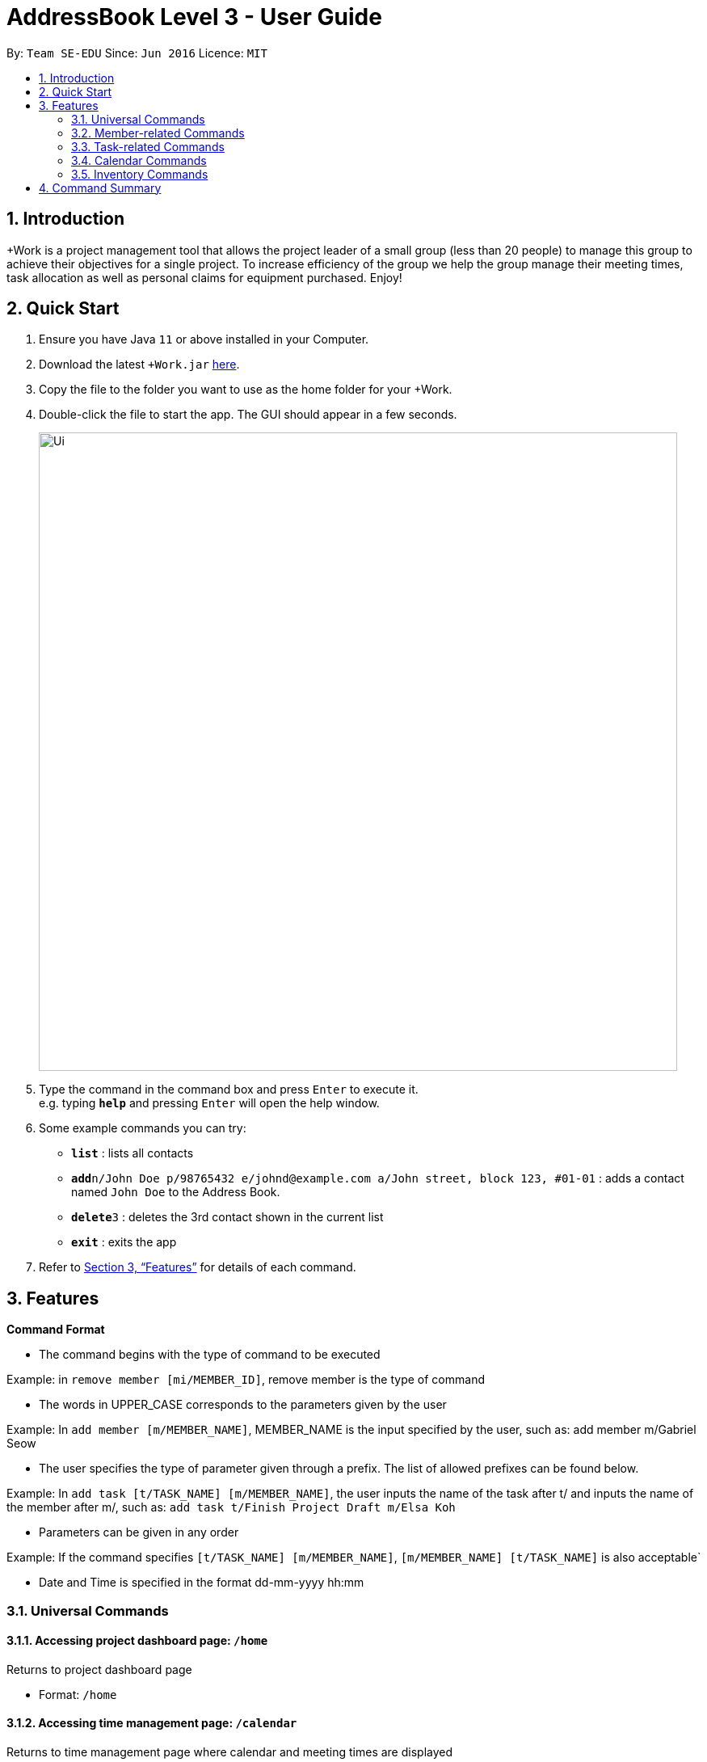 = AddressBook Level 3 - User Guide
:site-section: UserGuide
:toc:
:toc-title:
:toc-placement: preamble
:sectnums:
:imagesDir: images
:stylesDir: stylesheets
:xrefstyle: full
:experimental:
ifdef::env-github[]
:tip-caption: :bulb:
:note-caption: :information_source:
endif::[]
:repoURL: https://github.com/se-edu/addressbook-level3

By: `Team SE-EDU`      Since: `Jun 2016`      Licence: `MIT`

== Introduction

+Work is a project management tool that allows the project leader of a small group (less than 20 people) to manage this group to achieve their objectives for a single project. To increase efficiency of the group we help the group manage their meeting times, task allocation as well as personal claims for equipment purchased. Enjoy!

== Quick Start

.  Ensure you have Java `11` or above installed in your Computer.
.  Download the latest `+Work.jar` link:{repoURL}/releases[here].
.  Copy the file to the folder you want to use as the home folder for your +Work.
.  Double-click the file to start the app. The GUI should appear in a few seconds.
+
image::Ui.png[width="790"]
+
.  Type the command in the command box and press kbd:[Enter] to execute it. +
e.g. typing *`help`* and pressing kbd:[Enter] will open the help window.
.  Some example commands you can try:

* *`list`* : lists all contacts
* **`add`**`n/John Doe p/98765432 e/johnd@example.com a/John street, block 123, #01-01` : adds a contact named `John Doe` to the Address Book.
* **`delete`**`3` : deletes the 3rd contact shown in the current list
* *`exit`* : exits the app

.  Refer to <<Features>> for details of each command.

[[Features]]
== Features

====
****
*Command Format*

* The command begins with the type of command to be executed

Example: in `remove member [mi/MEMBER_ID]`, remove member is the type of command

* The words in UPPER_CASE corresponds to the parameters given by the user 

Example: In `add member [m/MEMBER_NAME]`, MEMBER_NAME is the input specified by the user, such as: add member m/Gabriel Seow

* The user specifies the type of parameter given through a prefix. The list of allowed prefixes can be found below.

Example: In `add task [t/TASK_NAME] [m/MEMBER_NAME]`, the user inputs the name of the task after t/ and inputs the name of the member after m/, such as:
`add task t/Finish Project Draft m/Elsa Koh`

* Parameters can be given in any order

Example: If the command specifies `[t/TASK_NAME] [m/MEMBER_NAME]`,
`[m/MEMBER_NAME] [t/TASK_NAME]` is also acceptable`

* Date and Time is specified in the format dd-mm-yyyy hh:mm
****
====

=== Universal Commands

==== Accessing project dashboard page: `/home`
Returns to project dashboard page

* Format: `/home`

==== Accessing time management page: `/calendar`
Returns to time management page where calendar and meeting times are displayed

* Format: `/calendar`

==== Accessing inventory management page: `/inventory`
Returns to inventory management page 

* Format: `/inventory` 

==== View help: `/help`
Displays a list of possible commands for the user 

* Format: `/help`

=== Member-related Commands

==== Add a member: `add member`

Adds a team member to the list of team members

* Format: `add member [m/MEMBER_NAME]`	

* Example: 
`add member m/Gabriel Seow`
`add member m/Abhinav Ramnath`

==== List existing members: `list members`

Shows a list of all team members in the dashboard

* Format: `list members`

==== Remove a member: `remove member`

Removes a team member from the dashboard, and removes the team member from associated tasks

* Format: `remove member [mi/MEMBER_ID]`

* Example:
  
`remove member mi/9`
  
Removes the member with member ID 9 from the dashboard and removes her from associated tasks 
 
==== Assign a task to a member: `assign`

Assigns a task to the specified team member 

* Format: `assign [ti/TASK_ID] [mi/MEMBER_ID]`

* Example: 

`assign ti/5 m/3`

Assigns the task with ID 5 to the team member 3

==== Remove a task for a member: `fire`

Removes a task for the specified team member

* Format: `fire [ti/TASK_ID] [mi/MEMBER_ID]`

* Example: 
  
`fire ti/9 mi/3`

Removes the task with ID 9 from the team member with ID 3



=== Task-related Commands
	
==== Add a task: `add task`

Adds a task into project dashboard

* Format: `add task [t/TASK_NAME]  [m/MEMBER_NAME]`

* Example: 

`add task t/Finish up milestone setting m/Gabriel Seow`
	
 A new task will be added to the project dashboard

==== Set a task status to ‘Doing’: `doing`
Updates task status to ‘Doing’
* Format: doing task [ti/TASK_ID]

* Example:

`doing task ti/3`

Marks the status of task 3 as doing

==== Set a task status to ‘Done’: done

Updates task status to ‘Done’

*Format: `done task [ti/TASK_ID]`

* Example:

`done task ti/2`

Marks the status of task 2 as done.

==== List the existing tasks: `list tasks`
	
List all the tasks on the dashboard
	
Format: 'list tasks'

 
==== Remove a task: remove task

Removes a task from the dashboard 

Format: `remove task [ti/TASK_ID]`

Example: 

* `remove task 2`

Removes the 2nd task in the dashboard

==== Set deadline for a task: `deadline task`
	
Sets deadline for existing tasks on dashboard
Format: `deadline task [ti/TASK_ID] [at/DEADLINE] [at/ dd-mm-yy hh:mm]`
[TIP]		
Remember to input using 24 hour time format

Example: 

* `deadline task ti/21 at/21-09-19 15:00` +
Deadline for task 21 will be specified as 21/09/19 1500


=== Calendar Commands

==== Add a member’s calendar: `add calendar`

Adds a members calendar to the required

****
Steps 
* User first exports their .ics file from NUSmods
* Then import it into their google calendar
* Add any weekly commitments to their google calendar
* Export .ics file again
* Import all to our application
* generate timings 
* Choose the desired timing for the weekly meetings from the grid displayed
****

==== Generate free time across all calendars uploaded: `generate timings`

Format: `generate timings`

Example:

* `generate timings` +
Generates a grid showing the number of people who can make it for a particular time slot during the week (mock-up needed)

==== Add a meeting: `add meeting` 

Format: `Add meeting [at/ dd-mm-yyyy hh:mm]  [l/LOCATION]`

to add a new meeting

Example: 

* `add meeting at/10-10-2018 19:00 l/COM2-0204` +
User chooses the meeting time from the grid displayed from generate timings commands (3.4.2) . A meeting is added to the internal calendar of the application, which will be displayed on the dashboard.

=== Inventory Commands

==== Adding an inventory: `add inventory`

Adds an inventory item bought or required for a specific project task.

Format: `add inventory [ti/TASK_ID] [i/ITEM_NAME] [mi/MEMBER_ID] [p/PRICE(optional)]`

Examples:

* `add inventory ti/2 i/Mahjong Paper mi/3 p/8.50` + 
Adds the item “Mahjong paper” for $8.50 to the inventory list. This item is tagged to task 2 and was paid for by member 3.

* `add inventory ti/4 i/scissors mi/1` +
Adds the item “scissors” to the inventory list. The item is tagged to task 4 and is provided by member 1 for no cost.

==== Deleting an inventory: `delete inventory`

Deletes an inventory item.

Format: `delete inventory [ii/ITEM_ID]`

Examples:

* `delete inventory ii/3` + 
Deletes the third item from the inventory list

==== Generating a report of inventory by task: `generate inventory /task`

Generates a PDF report containing all inventories grouped by tasks for easier sharing.

Format: `generate inventory /task`

Examples:
* `generate inventory /task` + 
File explorer pops up, triggering a message to allow the user to save the pdf file in the computer.

==== Generating a report of inventory by people: `generate inventory /person`

Generates a PDF report containing all inventories grouped by members for easier understanding of claims.

Format: `generate inventory /person`

Examples:

* `generate inventory /person` + 
File explorer pops up, triggering a message to allow the user to save the pdf file in the computer.

////
=== Deleting a person : `delete`

Deletes the specified person from the address book. +
Format: `delete INDEX`

****
* Deletes the person at the specified `INDEX`.
* The index refers to the index number shown in the displayed person list.
* The index *must be a positive integer* 1, 2, 3, ...
****

Examples:

* `list` +
`delete 2` +
Deletes the 2nd person in the address book.
* `find Betsy` +
`delete 1` +
Deletes the 1st person in the results of the `find` command.

// end::delete[]
=== Clearing all entries : `clear`

Clears all entries from the address book. +
Format: `clear`

=== Exiting the program : `exit`

Exits the program. +
Format: `exit`

=== Saving the data

Address book data are saved in the hard disk automatically after any command that changes the data. +
There is no need to save manually.

// tag::dataencryption[]
=== Encrypting data files `[coming in v2.0]`

_{explain how the user can enable/disable data encryption}_
// end::dataencryption[]


== FAQ

*Q*: How do I transfer my data to another Computer? +
*A*: Install the app in the other computer and overwrite the empty data file it creates with the file that contains the data of your previous Address Book folder.

////

== Command Summary

* *Project dashboard*: `/home`

* *Time management page*: `/calendar`

* *Inventory management page*: `/inventory`

* *Help*: `/help`

* *Add member*: `add member [m/MEMBER_NAME]`

* *List members*: `list members`

* *Remove member*: `remove member [m/MEMBER_NAME]`

* *Add task to member*: `assign [ti/TASK_ID] [mi/MEMBER_ID]`

* *Remove task from member*: `fire [ti/TASK_ID] [mi/MEMBER_ID]`

* *Add task*: `add task [t/TASK_NAME]  [m/MEMBER_NAME]`

* *Doing task*: `doing task [ti/TASK_ID]`

* *Done task*: `done task [ti/TASK_ID]`

* *List tasks*: `list tasks`

* *Remove task*: `remove task [ti/TASK_ID]`

* *Deadline*:  `deadline task [ti/TASK_ID] [at/ dd-mm-yy hh:mm]`

* *Generate timings*: `generate timings`

* *add meeting*: `add meeting [at/ dd-mm-yyyy hh:mm - hh:mm]  [l/LOCATION]`

* *Adding an inventory*: `add inventory`

* *Deleting an inventory*: `delete inventory`

* *Generating report of inventory by task*: `generate inventory /task`

* *Generating report of inventory by person*: `generate inventory /person`
